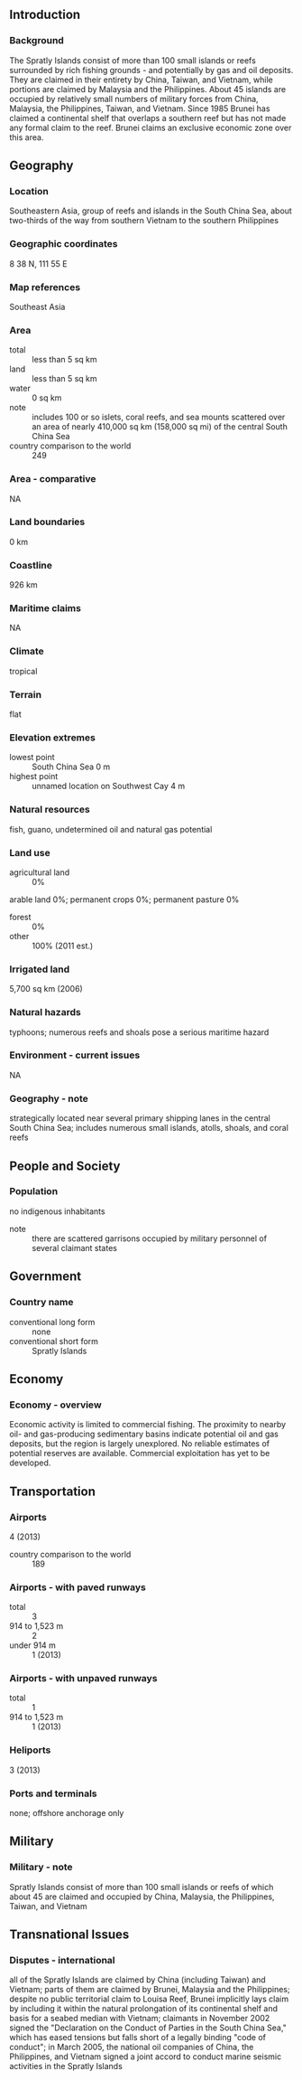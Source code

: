 ** Introduction
*** Background
The Spratly Islands consist of more than 100 small islands or reefs surrounded by rich fishing grounds - and potentially by gas and oil deposits. They are claimed in their entirety by China, Taiwan, and Vietnam, while portions are claimed by Malaysia and the Philippines. About 45 islands are occupied by relatively small numbers of military forces from China, Malaysia, the Philippines, Taiwan, and Vietnam. Since 1985 Brunei has claimed a continental shelf that overlaps a southern reef but has not made any formal claim to the reef. Brunei claims an exclusive economic zone over this area.
** Geography
*** Location
Southeastern Asia, group of reefs and islands in the South China Sea, about two-thirds of the way from southern Vietnam to the southern Philippines
*** Geographic coordinates
8 38 N, 111 55 E
*** Map references
Southeast Asia
*** Area
- total :: less than 5 sq km
- land :: less than 5 sq km
- water :: 0 sq km
- note :: includes 100 or so islets, coral reefs, and sea mounts scattered over an area of nearly 410,000 sq km (158,000 sq mi) of the central South China Sea
- country comparison to the world :: 249
*** Area - comparative
NA
*** Land boundaries
0 km
*** Coastline
926 km
*** Maritime claims
NA
*** Climate
tropical
*** Terrain
flat
*** Elevation extremes
- lowest point :: South China Sea 0 m
- highest point :: unnamed location on Southwest Cay 4 m
*** Natural resources
fish, guano, undetermined oil and natural gas potential
*** Land use
- agricultural land :: 0%
arable land 0%; permanent crops 0%; permanent pasture 0%
- forest :: 0%
- other :: 100% (2011 est.)
*** Irrigated land
5,700 sq km (2006)
*** Natural hazards
typhoons; numerous reefs and shoals pose a serious maritime hazard
*** Environment - current issues
NA
*** Geography - note
strategically located near several primary shipping lanes in the central South China Sea; includes numerous small islands, atolls, shoals, and coral reefs
** People and Society
*** Population
no indigenous inhabitants
- note :: there are scattered garrisons occupied by military personnel of several claimant states
** Government
*** Country name
- conventional long form :: none
- conventional short form :: Spratly Islands
** Economy
*** Economy - overview
Economic activity is limited to commercial fishing. The proximity to nearby oil- and gas-producing sedimentary basins indicate potential oil and gas deposits, but the region is largely unexplored. No reliable estimates of potential reserves are available. Commercial exploitation has yet to be developed.
** Transportation
*** Airports
4 (2013)
- country comparison to the world :: 189
*** Airports - with paved runways
- total :: 3
- 914 to 1,523 m :: 2
- under 914 m :: 1 (2013)
*** Airports - with unpaved runways
- total :: 1
- 914 to 1,523 m :: 1 (2013)
*** Heliports
3 (2013)
*** Ports and terminals
none; offshore anchorage only
** Military
*** Military - note
Spratly Islands consist of more than 100 small islands or reefs of which about 45 are claimed and occupied by China, Malaysia, the Philippines, Taiwan, and Vietnam
** Transnational Issues
*** Disputes - international
all of the Spratly Islands are claimed by China (including Taiwan) and Vietnam; parts of them are claimed by Brunei, Malaysia and the Philippines; despite no public territorial claim to Louisa Reef, Brunei implicitly lays claim by including it within the natural prolongation of its continental shelf and basis for a seabed median with Vietnam; claimants in November 2002 signed the "Declaration on the Conduct of Parties in the South China Sea," which has eased tensions but falls short of a legally binding "code of conduct"; in March 2005, the national oil companies of China, the Philippines, and Vietnam signed a joint accord to conduct marine seismic activities in the Spratly Islands